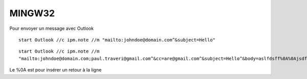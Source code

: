 MINGW32
=======
Pour envoyer un message avec Outlook

::

  start Outlook //c ipm.note //m "mailto:johndoe@domain.com^&subject=Hello" 


::

  start Outlook //c ipm.note //m
  "mailto:johndoe@domain.com;paul.traveri@gmail.com^&cc=are@gmail.com^&subject=Hello^&body=aslfdsff%0A%0Ajsdfjklé%0Aasdfjé"

Le %0A est pour insérer un retour à la ligne
